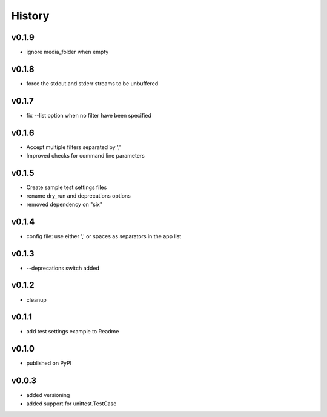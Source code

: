 .. :changelog:

History
=======

v0.1.9
------
* ignore media_folder when empty

v0.1.8
------
* force the stdout and stderr streams to be unbuffered

v0.1.7
------
* fix --list option when no filter have been specified

v0.1.6
------
* Accept multiple filters separated by ','
* Improved checks for command line parameters

v0.1.5
------
* Create sample test settings files
* rename dry_run and deprecations options
* removed dependency on "six"

v0.1.4
------
* config file: use either ',' or spaces as separators in the app list

v0.1.3
------
* --deprecations switch added

v0.1.2
------
* cleanup

v0.1.1
------
* add test settings example to Readme

v0.1.0
------
* published on PyPI

v0.0.3
------
* added versioning
* added support for unittest.TestCase
